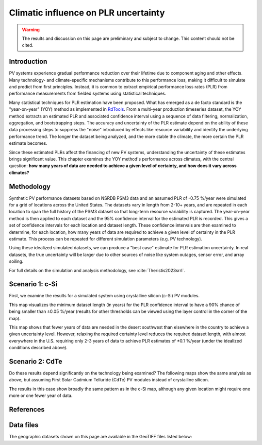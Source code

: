 
.. map-header::


Climatic influence on PLR uncertainty
=====================================

.. warning::
    The results and discussion on this page are preliminary and subject to
    change.  This content should not be cited.

Introduction
------------

PV systems experience gradual performance reduction over their lifetime due to component
aging and other effects.  Many technology- and climate-specific mechanisms
contribute to this performance loss, making it difficult to simulate and predict from
first principles.  Instead, it is common to extract empirical performance loss rates (PLR)
from performance measurements from fielded systems using statistical techniques.

Many statistical techniques for PLR estimation have been proposed.  What has
emerged as a de facto standard is the "year-on-year" (YOY) method as implemented
in `RdTools <https://github.com/NREL/rdtools>`_.  From a multi-year production
timeseries dataset, the YOY method extracts an estimated PLR and associated
confidence interval using a sequence of data filtering, normalization, aggregation,
and bootstrapping steps.  The accuracy and uncertainty of the PLR estimate
depend on the ability of these data processing steps to suppress the "noise"
introduced by effects like resource variability and identify the underlying
performance trend.  The longer the dataset being analyzed, and the more stable the
climate, the more certain the PLR estimate becomes.

Since these estimated PLRs affect the financing of new PV systems, understanding
the uncertainty of these estimates brings significant value.
This chapter examines the YOY method's performance across climates, with the central
question: **how many years of data are needed to achieve a given level of certainty,
and how does it vary across climates?**

Methodology
-----------

Synthetic PV performance datasets based on NSRDB PSM3 data and an assumed
PLR of -0.75 %/year were simulated for a grid of locations across the United
States.  The datasets vary in length from 2-10+ years, and are repeated in
each location to span the full history of the PSM3 dataset so that long-term
resource variability is captured.  The year-on-year method is then applied
to each dataset and the 95% confidence interval for the estimated PLR
is recorded.  This gives a set of confidence intervals for each location and
dataset length.  These confidence intervals are then examined to determine,
for each location, how many years of data are required to achieve a given
level of certainty in the PLR estimate.  This process can be repeated
for different simulation parameters (e.g. PV technology).

Using these idealized simulated datasets, we can produce a "best case"
estimate for PLR estimation uncertainty.  In real datasets, the true uncertainty
will be larger due to other sources of noise like system outages, sensor error,
and array soiling.

For full details on the simulation and analysis methodology,
see :cite:`Theristis2023srrl`.


Scenario 1: c-Si
----------------

First, we examine the results for a simulated system using crystalline silicon
(c-Si) PV modules.

This map visualizes the minimum dataset length (in years) for the PLR
confidence interval to have a 90% chance of being smaller than ±0.05 %/year
(results for other thresholds can be viewed using the layer control in
the corner of the map).

.. map-widget:: 
   :colorscale_min: 2
   :colorscale_max: 10
   :colorscale_name: Spectral
   :short_description: Data Length [years]
   :layers_title: PLR Uncertainty:

    synthetic-plr/can275_0.1_90.tiff : ±0.05 %/year
    synthetic-plr/can275_0.2_90.tiff : ±0.1 %/year


This map shows that fewer years of data are needed in the desert southwest
than elsewhere in the country to achieve a given uncertainty level.
However, relaxing the required certainty level reduces the required dataset
length, with almost everywhere in the U.S. requiring only 2-3 years of data
to achieve PLR estimates of ±0.1 %/year (under the idealized conditions
described above).


Scenario 2: CdTe
----------------

Do these results depend significantly on the technology being examined?
The following maps show the same analysis as above, but assuming First Solar
Cadmium Telluride (CdTe) PV modules instead of crystalline silicon.


.. map-widget:: 
   :colorscale_min: 2
   :colorscale_max: 10
   :colorscale_name: Spectral
   :short_description: Data Length [years]
   :layers_title: PLR Uncertainty:

    synthetic-plr/fslr_0.1_90.tiff : ±0.05 %/year
    synthetic-plr/fslr_0.2_90.tiff : ±0.1 %/year


The results in this case show broadly the same pattern as in the c-Si map,
although any given location might require one more or one fewer year of data.


References
----------

.. bibliography::
   :list: enumerated
   :filter: False 

   Theristis2023srrl
   Deceglie2023
   Jordan2022
   

Data files
----------

The geographic datasets shown on this page are available in the GeoTIFF
files listed below:

.. geotiff-index::
    :pattern: geotiffs/synthetic-plr/*.tiff

